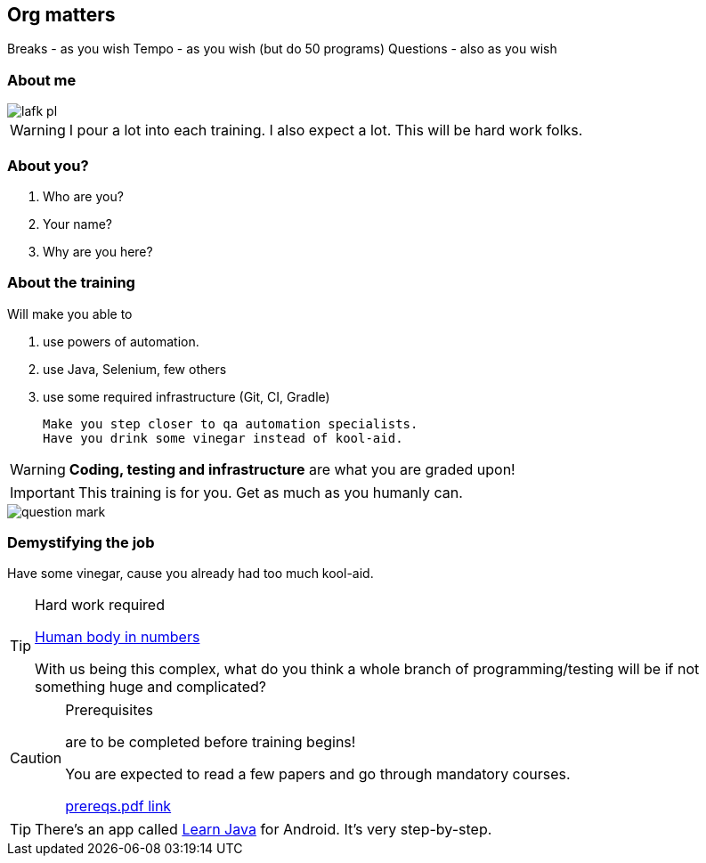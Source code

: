 
[data-background="green"]
== Org matters

Breaks - as you wish
Tempo - as you wish (but do 50 programs)
Questions - also as you wish

=== About me

image::lafk_pl.png[]

WARNING: I pour a lot into each training. I also expect a lot. This will be hard work folks.

=== About you?
[%step]
. Who are you?
. Your name?
. Why are you here?

[data-background="black"]
[abstract]
=== About the training

Will make you able to 

. use powers of automation.
. use Java, Selenium, few others
. use some required infrastructure (Git, CI, Gradle)

 Make you step closer to qa automation specialists.
 Have you drink some vinegar instead of kool-aid.

WARNING: *Coding, testing and infrastructure* are what you are graded upon!

IMPORTANT: This training is for you. Get as much as you humanly can.

image::question-mark.jpg[]

=== Demystifying the job

Have some vinegar, cause you already had too much kool-aid.

[TIP]
.Hard work required
====

https://www.youtube.com/watch?v=BgdBtPdHSYM[Human body in numbers]

With us being this complex, what do you think a whole branch of programming/testing will be if not something huge and complicated?
====

[CAUTION]
.Prerequisites
====
are to be completed before training begins!

You are expected to read a few papers and go through mandatory courses.

https://github.com/LIttleAncientForestKami/QA_Auto_Funicular/blob/master/prereqs/prereqs.pdf[prereqs.pdf link]
====

TIP: There's an app called https://play.google.com/store/apps/details?id=com.sololearn.java&hl=pl[Learn Java] for Android. It's very step-by-step.
